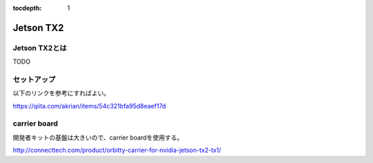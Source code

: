 :tocdepth: 1

############################################################
Jetson TX2
############################################################

Jetson TX2とは
============================================================
TODO

セットアップ
============================================================
以下のリンクを参考にすればよい。

https://qiita.com/akrian/items/54c321bfa95d8eaef17d

carrier board
============================================================
開発者キットの基盤は大きいので、carrier boardを使用する。

http://connecttech.com/product/orbitty-carrier-for-nvidia-jetson-tx2-tx1/